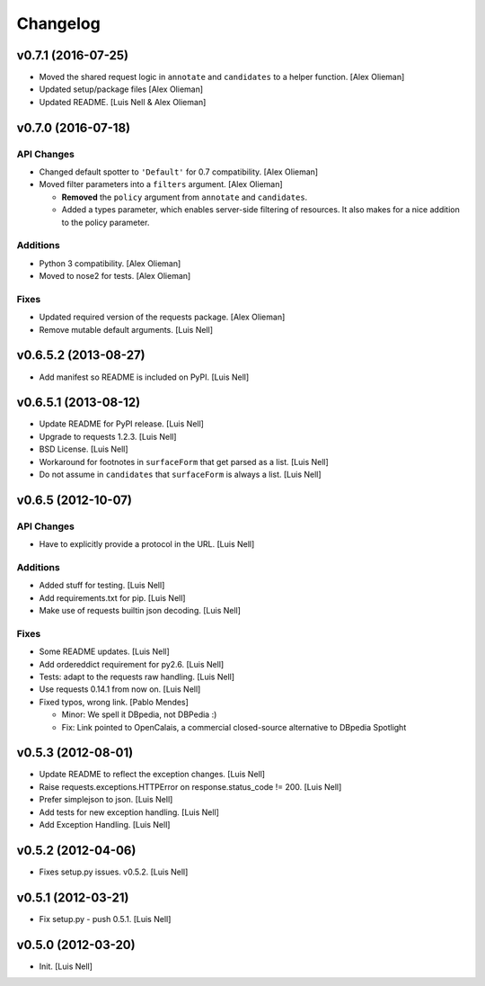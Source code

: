 Changelog
=========

v0.7.1 (2016-07-25)
-------------------

- Moved the shared request logic in ``annotate`` and ``candidates`` to a
  helper function. [Alex Olieman]

- Updated setup/package files [Alex Olieman]

- Updated README. [Luis Nell & Alex Olieman]

v0.7.0 (2016-07-18)
-------------------

API Changes
~~~~~~~~~~~

- Changed default spotter to ``'Default'`` for 0.7 compatibility. [Alex
  Olieman]

- Moved filter parameters into a ``filters`` argument. [Alex Olieman]

  * **Removed** the ``policy`` argument from ``annotate`` and ``candidates``.
  * Added a types parameter, which enables server-side filtering of resources.
    It also makes for a nice addition to the policy parameter.

Additions
~~~~~~~~~

- Python 3 compatibility. [Alex Olieman]

- Moved to nose2 for tests. [Alex Olieman]

Fixes
~~~~~

- Updated required version of the requests package. [Alex Olieman]

- Remove mutable default arguments. [Luis Nell]

v0.6.5.2 (2013-08-27)
---------------------

- Add manifest so README is included on PyPI. [Luis Nell]

v0.6.5.1 (2013-08-12)
---------------------

- Update README for PyPI release. [Luis Nell]

- Upgrade to requests 1.2.3. [Luis Nell]

- BSD License. [Luis Nell]

- Workaround for footnotes in ``surfaceForm`` that get parsed as a list.
  [Luis Nell]

- Do not assume in ``candidates`` that ``surfaceForm`` is always a list.
  [Luis Nell]

v0.6.5 (2012-10-07)
-------------------

API Changes
~~~~~~~~~~~

- Have to explicitly provide a protocol in the URL. [Luis Nell]

Additions
~~~~~~~~~

- Added stuff for testing. [Luis Nell]

- Add requirements.txt for pip. [Luis Nell]

- Make use of requests builtin json decoding. [Luis Nell]

Fixes
~~~~~

- Some README updates. [Luis Nell]

- Add ordereddict requirement for py2.6. [Luis Nell]

- Tests: adapt to the requests raw handling. [Luis Nell]

- Use requests 0.14.1 from now on. [Luis Nell]

- Fixed typos, wrong link. [Pablo Mendes]

  * Minor: We spell it DBpedia, not DBPedia :)
  * Fix: Link pointed to OpenCalais, a commercial closed-source
    alternative to DBpedia Spotlight

v0.5.3 (2012-08-01)
-------------------

- Update README to reflect the exception changes. [Luis Nell]

- Raise requests.exceptions.HTTPError on response.status_code != 200.
  [Luis Nell]

- Prefer simplejson to json. [Luis Nell]

- Add tests for new exception handling. [Luis Nell]

- Add Exception Handling. [Luis Nell]

v0.5.2 (2012-04-06)
-------------------

- Fixes setup.py issues. v0.5.2. [Luis Nell]

v0.5.1 (2012-03-21)
-------------------

- Fix setup.py - push 0.5.1. [Luis Nell]

v0.5.0 (2012-03-20)
-------------------

- Init. [Luis Nell]
